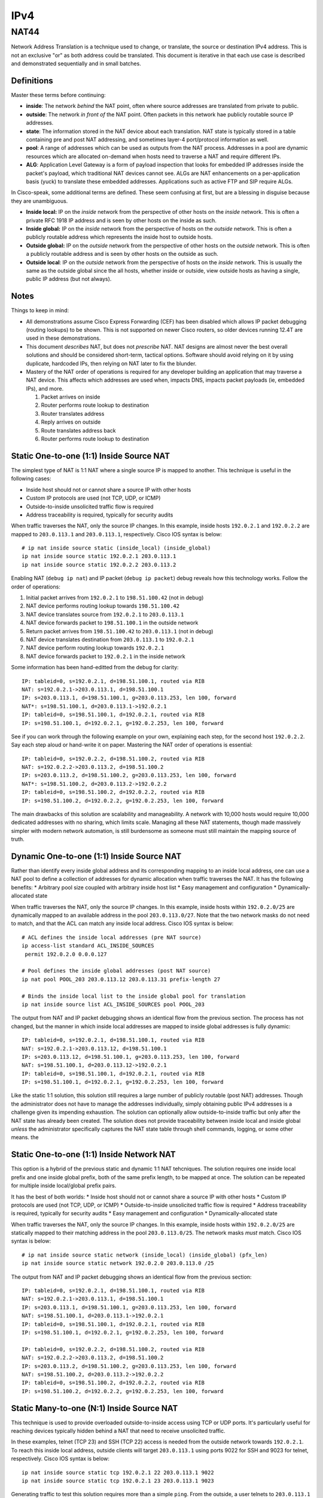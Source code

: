 ====
IPv4
====

NAT44
-----
Network Address Translation is a technique used to change, or translate,
the source or destination IPv4 address. This is not an exclusive "or" as both
address could be translated. This document is iterative in that each use case
is described and demonstrated sequentially and in small batches.

Definitions
^^^^^^^^^^^
Master these terms before continuing:

* **inside**: The network *behind* the NAT point, often where source
  addresses are translated from private to public.
* **outside**: The network *in front of* the NAT point. Often packets in
  this network hae publicly routable source IP addresses.
* **state**: The information stored in the NAT device about each translation.
  NAT state is typically stored in a table containing pre and post NAT
  addressing, and sometimes layer-4 port/protocol information as well.
* **pool**: A range of addresses which can be used as outputs from the NAT
  process. Addresses in a pool are dynamic resources which are allocated
  on-demand when hosts need to traverse a NAT and require different IPs.
* **ALG**: Application Level Gateway is a form of payload inspection that
  looks for embedded IP addresses inside the packet's payload, which
  traditional NAT devices cannot see. ALGs are NAT enhancements on a
  per-application basis (yuck) to translate these embedded addresses.
  Applications such as active FTP and SIP require ALGs.

In Cisco-speak, some additional terms are defined. These seem confusing at
first, but are a blessing in disguise because they are unambiguous.

* **Inside local:** IP on the *inside* network from the perspective of other
  hosts on the *inside* network. This is often a private RFC 1918 IP
  address and is seen by other hosts on the inside as such.
* **Inside global:** IP on the *inside* network from the perspective of
  hosts on the *outside* network. This is often a publicly routable
  address which represents the inside host to outside hosts.
* **Outside global:** IP on the *outside* network from the perspective of other
  hosts on the *outside* network. This is often a publicly routable
  address and is seen by other hosts on the outside as such.
* **Outside local**: IP on the *outside* network from the perspective of
  hosts on the *inside* network. This is usually the same as the outside
  global since the all hosts, whether inside or outside, view outside hosts
  as having a single, public IP address (but not always).

Notes
^^^^^
Things to keep in mind:

* All demonstrations assume Cisco Express Forwarding (CEF) has been disabled
  which allows IP packet debugging (routing lookups) to be shown. This is
  not supported on newer Cisco routers, so older devices running 12.4T are
  used in these demonstrations.
* This document *describes* NAT, but does not *prescribe* NAT. NAT designs are
  almost never the best overall solutions and should be considered short-term,
  tactical options. Software should avoid relying on it by using duplicate,
  hardcoded IPs, then relying on NAT later to fix the blunder.
* Mastery of the NAT order of operations is required for any developer
  building an application that may traverse a NAT device. This affects which
  addresses are used when, impacts DNS, impacts packet payloads
  (ie, embedded IPs), and more.

  1. Packet arrives on inside
  2. Router performs route lookup to destination
  3. Router translates address
  4. Reply arrives on outside
  5. Route translates address back
  6. Router performs route lookup to destination

Static One-to-one (1:1) Inside Source NAT
^^^^^^^^^^^^^^^^^^^^^^^^^^^^^^^^^^^^^^^^^
The simplest type of NAT is 1:1 NAT where a single source IP is mapped to
another. This technique is useful in the following cases:

* Inside host should not or cannot share a source IP with other hosts
* Custom IP protocols are used (not TCP, UDP, or ICMP)
* Outside-to-inside unsolicited traffic flow is required
* Address traceability is required, typically for security audits

When traffic traverses the NAT, only the source IP changes. In this example,
inside hosts ``192.0.2.1`` and ``192.0.2.2`` are mapped to ``203.0.113.1``
and ``203.0.113.1``, respectively. Cisco IOS syntax is below::

  # ip nat inside source static (inside_local) (inside_global)
  ip nat inside source static 192.0.2.1 203.0.113.1
  ip nat inside source static 192.0.2.2 203.0.113.2

Enabling NAT (``debug ip nat``) and IP packet (``debug ip packet``) debug
reveals how this technology works. Follow the order of operations:

1. Initial packet arrives from ``192.0.2.1`` to ``198.51.100.42`` (not in debug)
2. NAT device performs routing lookup towards ``198.51.100.42``
3. NAT device translates source from ``192.0.2.1`` to ``203.0.113.1``
4. NAT device forwards packet to ``198.51.100.1`` in the outside network
5. Return packet arrives from ``198.51.100.42`` to ``203.0.113.1`` (not in debug)
6. NAT device translates destination from ``203.0.113.1`` to ``192.0.2.1``
7. NAT device perform routing lookup towards ``192.0.2.1``
8. NAT device forwards packet to ``192.0.2.1`` in the inside network

Some information has been hand-editted from the debug for clarity::

  IP: tableid=0, s=192.0.2.1, d=198.51.100.1, routed via RIB
  NAT: s=192.0.2.1->203.0.113.1, d=198.51.100.1
  IP: s=203.0.113.1, d=198.51.100.1, g=203.0.113.253, len 100, forward
  NAT*: s=198.51.100.1, d=203.0.113.1->192.0.2.1
  IP: tableid=0, s=198.51.100.1, d=192.0.2.1, routed via RIB
  IP: s=198.51.100.1, d=192.0.2.1, g=192.0.2.253, len 100, forward

See if you can work through the following example on your own, explaining
each step, for the second host ``192.0.2.2``. Say each step aloud or hand-write
it on paper. Mastering the NAT order of operations is essential::

  IP: tableid=0, s=192.0.2.2, d=198.51.100.2, routed via RIB
  NAT: s=192.0.2.2->203.0.113.2, d=198.51.100.2
  IP: s=203.0.113.2, d=198.51.100.2, g=203.0.113.253, len 100, forward
  NAT*: s=198.51.100.2, d=203.0.113.2->192.0.2.2
  IP: tableid=0, s=198.51.100.2, d=192.0.2.2, routed via RIB
  IP: s=198.51.100.2, d=192.0.2.2, g=192.0.2.253, len 100, forward

The main drawbacks of this solution are scalability and manageability. A
network with 10,000 hosts would require 10,000 dedicated addresses with
no sharing, which limits scale. Managing all these NAT statements, though
made massively simpler with modern network automation, is still burdensome
as someone must still maintain the mapping source of truth.

Dynamic One-to-one (1:1) Inside Source NAT
^^^^^^^^^^^^^^^^^^^^^^^^^^^^^^^^^^^^^^^^^^
Rather than identify every inside global address and its corresponding
mapping to an inside local address, one can use a NAT pool to define a
collection of addresses for dynamic allocation when traffic traverses the
NAT. It has the following benefits:
* Arbitrary pool size coupled with arbitrary inside host list
* Easy management and configuration
* Dynamically-allocated state

When traffic traverses the NAT, only the source IP changes. In this example,
inside hosts within ``192.0.2.0/25`` are dynamically mapped to an available
address in the pool ``203.0.113.0/27``. Note that the two network masks do
not need to match, and that the ACL can match any inside local address.
Cisco IOS syntax is below::

  # ACL defines the inside local addresses (pre NAT source)
  ip access-list standard ACL_INSIDE_SOURCES
   permit 192.0.2.0 0.0.0.127

  # Pool defines the inside global addresses (post NAT source)
  ip nat pool POOL_203 203.0.113.12 203.0.113.31 prefix-length 27

  # Binds the inside local list to the inside global pool for translation
  ip nat inside source list ACL_INSIDE_SOURCES pool POOL_203

The output from NAT and IP packet debugging shows an identical flow from the
previous section. The process has not changed, but the manner in which inside
local addresses are mapped to inside global addresses is fully dynamic::

  IP: tableid=0, s=192.0.2.1, d=198.51.100.1, routed via RIB
  NAT: s=192.0.2.1->203.0.113.12, d=198.51.100.1
  IP: s=203.0.113.12, d=198.51.100.1, g=203.0.113.253, len 100, forward
  NAT: s=198.51.100.1, d=203.0.113.12->192.0.2.1
  IP: tableid=0, s=198.51.100.1, d=192.0.2.1, routed via RIB
  IP: s=198.51.100.1, d=192.0.2.1, g=192.0.2.253, len 100, forward

Like the static 1:1 solution, this solution still requires a large number of
publicly routable (post NAT) addresses. Though the administrator does not
have to manage the addresses individually, simply obtaining public IPv4
addresses is a challenge given its impending exhaustion. The solution can
optionally allow outside-to-inside traffic but only after the NAT state
has already been created. The solution does not provide traceability
between inside local and inside global *unless* the administrator specifically
captures the NAT state table through shell commands, logging, or some
other means.
the

Static One-to-one (1:1) Inside Network NAT
^^^^^^^^^^^^^^^^^^^^^^^^^^^^^^^^^^^^^^^^^^
This option is a hybrid of the previous static and dynamic 1:1 NAT tehcniques.
The solution requires one inside local prefix and one inside global prefix,
both of the same prefix length, to be mapped at once. The solution can be
repeated for multiple inside local/global prefix pairs.

It has the best of both worlds:
* Inside host should not or cannot share a source IP with other hosts
* Custom IP protocols are used (not TCP, UDP, or ICMP)
* Outside-to-inside unsolicited traffic flow is required
* Address traceability is required, typically for security audits
* Easy management and configuration
* Dynamically-allocated state

When traffic traverses the NAT, only the source IP changes. In this example,
inside hosts within ``192.0.2.0/25`` are statically mapped to their matching
address in the pool ``203.0.113.0/25``. The network masks *must* match.
Cisco IOS syntax is below::

  # ip nat inside source static network (inside_local) (inside_global) (pfx_len)
  ip nat inside source static network 192.0.2.0 203.0.113.0 /25

The output from NAT and IP packet debugging shows an identical flow from the
previous section::

  IP: tableid=0, s=192.0.2.1, d=198.51.100.1, routed via RIB
  NAT: s=192.0.2.1->203.0.113.1, d=198.51.100.1
  IP: s=203.0.113.1, d=198.51.100.1, g=203.0.113.253, len 100, forward
  NAT: s=198.51.100.1, d=203.0.113.1->192.0.2.1
  IP: tableid=0, s=198.51.100.1, d=192.0.2.1, routed via RIB
  IP: s=198.51.100.1, d=192.0.2.1, g=192.0.2.253, len 100, forward

  IP: tableid=0, s=192.0.2.2, d=198.51.100.2, routed via RIB
  NAT: s=192.0.2.2->203.0.113.2, d=198.51.100.2
  IP: s=203.0.113.2, d=198.51.100.2, g=203.0.113.253, len 100, forward
  NAT: s=198.51.100.2, d=203.0.113.2->192.0.2.2
  IP: tableid=0, s=198.51.100.2, d=192.0.2.2, routed via RIB
  IP: s=198.51.100.2, d=192.0.2.2, g=192.0.2.253, len 100, forward

Static Many-to-one (N:1) Inside Source NAT
^^^^^^^^^^^^^^^^^^^^^^^^^^^^^^^^^^^^^^^^^^
This technique is used to provide overloaded outside-to-inside access
using TCP or UDP ports. It's particularly useful for reaching devices
typically hidden behind a NAT that need to receive unsolicited traffic.

In these examples, telnet (TCP 23) and SSH (TCP 22) access is needed from
the outside network towards ``192.0.2.1``. To reach this inside local address,
outside clients will target ``203.0.113.1`` using ports 9022 for SSH and
9023 for telnet, respectively. Cisco IOS syntax is below::

  ip nat inside source static tcp 192.0.2.1 22 203.0.113.1 9022
  ip nat inside source static tcp 192.0.2.1 23 203.0.113.1 9023

Generating traffic to test this solution requires more than a simple ``ping``.
From the outside, a user telnets to ``203.0.113.1`` on port 9023 which the NAT
device "forwards" to ``192.0.2.1`` on port 23. That is how this feature earned
the name "port forwarding". The inside local device sees the session coming from
``198.51.100.1``, the outside local address, which in this example is
untranslated::

  R3#telnet 203.0.113.1 9023
  Trying 203.0.113.1, 9023 ... Open
  Username: nick
  Password: nick

  R1#who
      Line       User       Host(s)   Idle       Location
     0 con 0                idle      00:00:47
  * 98 vty 0     nick       idle      00:00:00 198.51.100.1

Enabling NAT (``debug ip nat``) and IP packet (``debug ip packet``) debug
reveals how this technology works. The NAT process is similar but
starts from the outside.

1. Initial packet arrives from ``198.51.100.1`` to ``192.0.2.1`` (not in debug)
2. NAT device translates destination port from 9023 to 23
3. NAT device translates destination from ``203.0.113.1`` to ``192.0.2.1``
4. NAT device perform routing lookup towards ``192.0.2.1``
5. NAT device forwards packet to ``192.0.2.1`` in the inside network
6. Return packet arrives from ``192.0.2.1`` to ``198.51.100.1`` (not in debug)
7. NAT device performs routing lookup towards ``198.51.100.1``
8. NAT device translates source port from 23 to 9023
9. NAT device translates source from ``192.0.2.1`` to ``203.0.113.1``
10. NAT device forwards packet to ``198.51.100.1`` in the outside network

Device output::

  NAT: TCP s=37189, d=9023->23
  NAT: s=198.51.100.1, d=203.0.113.1->192.0.2.1
  IP: tableid=0, s=198.51.100.1, d=192.0.2.1, routed via RIB
  IP: s=198.51.100.1, d=192.0.2.1, g=192.0.2.253, len 42, forward
  IP: tableid=0, s=192.0.2.1, d=198.51.100.1, routed via RIB
  NAT: TCP s=23->9023, d=37189
  NAT: s=192.0.2.1->203.0.113.1, d=198.51.100.1
  IP: s=203.0.113.1, d=198.51.100.1, g=203.0.113.253, len 42, forward

The next example is almost identical except uses SSH. Use this opportunity
to test your understanding by following the debug output and reciting
the NAT order of operations::

  R3#ssh -l nick -p 9022 203.0.113.1

  Password: nick

  R1#who
      Line       User       Host(s)              Idle       Location
     0 con 0                idle                 00:02:23
  * 98 vty 0     nick       idle                 00:00:00 198.51.100.1

    Interface    User               Mode         Idle     Peer Address

  NAT: TCP s=20534, d=9022->22
  NAT: s=198.51.100.1, d=203.0.113.1->192.0.2.1 [21542]
  IP: tableid=0, s=198.51.100.1, d=192.0.2.1, routed via RIB
  IP: s=198.51.100.1, d=192.0.2.1, g=192.0.2.253, len 40, forward
  IP: tableid=0, s=192.0.2.1, d=198.51.100.1, routed via RIB
  NAT: TCP s=22->9022, d=20534
  NAT: s=192.0.2.1->203.0.113.1, d=198.51.100.1
  IP: s=203.0.113.1, d=198.51.100.1, g=203.0.113.253, len 268, forward
  
Dynamic Many-to-one (N:1) Inside Source NAT
^^^^^^^^^^^^^^^^^^^^^^^^^^^^^^^^^^^^^^^^^^^
This type of NAT is the most commonly deployed. Almost every consumer Internet
connection has a LAN network for wired/wireless access. All hosts on this
segment are translated to a single source IP address by using layer-4 source
port overloading. The changed source port serves as the demultiplexer to
translate return traffic back to the proper source IP address. 

This solution is also called NAT overload, Port Address Translation (PAT), or
Network Address/Port Translation (NAPT). The solution can consume a NAT pool
(range) but can reuse inside global addresses in the pool across many inside
local addresses::

  # ACL defines the inside local addresses (pre NAT source)
  ip access-list standard ACL_INSIDE_SOURCES
   permit 192.0.2.0 0.0.0.127

  # Pool defines the inside global addresses (post NAT source)
  ip nat pool POOL_203 203.0.113.12 203.0.113.31 prefix-length 27

  # Binds the inside local list to the inside global pool for translation
  # Addresses allocated from the pool can be re-used
  ip nat inside source list ACL_INSIDE_SOURCES pool POOL_203 overload

In order to see this solution, ``debug ip nat detailed`` is used to more
explicitly show the inside and outside packets and their layer-4 ports. The
first example uses telnet from ``192.0.2.1`` to ``198.51.100.1``.

1. Initial packet arrives from ``192.0.2.1`` to ``198.51.100.1`` (not in debug)
2. NAT device performs routing lookup towards ``198.51.100.1``
3. NAT device identifies inside translation using source port 57186.
4. NAT device translates source from ``192.0.2.1`` to ``203.0.113.12``
5. NAT device forwards packet to ``198.51.100.1`` in the outside network
6. Return packet arrives from ``198.51.100.42`` to ``203.0.113.1`` (not in debug)
7. NAT device identifies outside translation using destination port 57186.
8. NAT device translates destination from ``203.0.113.12`` to ``192.0.2.1``
9. NAT device perform routing lookup towards ``192.0.2.1``
10. NAT device forwards packet to ``192.0.2.1`` in the inside network

Device output below explains how this works::

  IP: tableid=0, s=192.0.2.1, d=198.51.100.1, routed via RIB
  NAT: i: tcp (192.0.2.1, 57186) -> (198.51.100.1, 23)
  NAT: s=192.0.2.1->203.0.113.12, d=198.51.100.1
  IP: s=203.0.113.12, d=198.51.100.1, g=203.0.113.253, len 42, forward
  NAT: o: tcp (198.51.100.1, 23) -> (203.0.113.12, 57186)
  NAT: s=198.51.100.1, d=203.0.113.12->192.0.2.1
  IP: tableid=0, s=198.51.100.1, d=192.0.2.1, routed via RIB
  IP: s=198.51.100.1, d=192.0.2.1, g=192.0.2.253, len 42, forward

The power of the solution is illustrated in the output below. A new source,
``192.0.2.2`` also initiates a telnet session to ``198.51.100.1`` and is
translated to the same inside global address ``203.0.113.12`` except has
a source port of 55943. Try to follow the order of operations::

  IP: tableid=0, s=192.0.2.2, d=198.51.100.1, routed via RIB
  NAT: i: tcp (192.0.2.2, 55943) -> (198.51.100.1, 23)
  NAT: s=192.0.2.2->203.0.113.12, d=198.51.100.1
  IP: s=203.0.113.12, d=198.51.100.1, g=203.0.113.253, len 42, forward
  NAT: o: tcp (198.51.100.1, 23) -> (203.0.113.12, 55943)
  NAT: s=198.51.100.1, d=203.0.113.12->192.0.2.2
  IP: tableid=0, s=198.51.100.1, d=192.0.2.2, routed via RIB
  IP: s=198.51.100.1, d=192.0.2.2, g=192.0.2.253, len 42, forward

The solution, while very widely used, has many drawbacks:

* Many hosts use a common IP address; hard to trace
* Applications that require source ports to remain unchanged may not work.
  The NAT would have to retain source ports, which assumes inside local
  devices never use the same source port for inside-to-outside flows.
* It only works TCP and UDP traditionally, but most implementations also
  support ICMP. Protocols like GRE, IPv6-in-IPv4, and L2TP do not work.

Twice NAT
^^^^^^^^^
This NAT technique is by far the most complex. It is generally limited to
in environments where there are overlapping IPs between two hosts that must
communicate directly. This can occur between RFC 1918 addressing when
organizations undergo mergers and acquisitions.

In this example, an inside host ``192.0.2.1`` needs to communicate to an
outside host ``198.51.100.1``. Both of these problems exist:

1. There is already a host with IP ``198.51.100.1`` on the inside network
2. There is already a host with IP ``192.0.2.1`` on the outside network

To make this work, each host must see the other as some other address.
That is, both the inside source and outside source must be concurrently
translated, hence the name "twice NAT". This should not be confused with
"double NAT" which is discussed in the CGN section.

Twice NAT is where all four of the NAT address types are different:

* inside local: ``192.0.2.1``
* inside global: ``203.0.113.1``
* outside global: ``198.51.100.1``
* outside local: ``192.0.2.99``

Cisco IOS example syntax::

  # ip nat inside source static (inside_local) (inside_global)
  ip nat inside source static 192.0.2.1 203.0.113.1

  # ip nat outside source static (outside_global) (outside_local)
  ip nat outside source static 198.51.100.1 192.0.2.99 add-route

The order of operations is similar to previous inside source NAT examples,
except that following every source translation is a destination translation.

1. Initial packet arrives from ``192.0.2.1`` to ``192.0.2.99`` (not in debug)
2. NAT device performs routing lookup towards ``192.0.2.99``
3. NAT device translates source from ``192.0.2.1`` to ``203.0.113.1``
4. NAT device translates destination from ``192.0.2.99`` to ``198.51.100.1``
5. NAT device forwards packet to ``198.51.100.1`` in the outside network
6. Return packet arrives from ``198.51.100.1`` to ``203.0.113.1`` (not in debug)
7. NAT device translates source from ``198.51.100.1`` to ``192.0.2.99``
8. NAT device translates destination from ``203.0.113.1`` to ``192.0.2.1``
9. NAT device perform routing lookup towards ``192.0.2.1``
10. NAT device forwards packet to ``192.0.2.1`` in the inside network

Device output showing the order of operations is below::

  IP: tableid=0, s=192.0.2.1, d=192.0.2.99, routed via RIB
  NAT: s=192.0.2.1->203.0.113.1, d=192.0.2.99 [40]
  NAT: s=203.0.113.1, d=192.0.2.99->198.51.100.1 [40]
  IP: s=203.0.113.1, d=198.51.100.1, g=203.0.113.253, len 100, forward
  NAT*: s=198.51.100.1->192.0.2.99, d=203.0.113.1 [40]
  NAT*: s=192.0.2.99, d=203.0.113.1->192.0.2.1 [40]
  IP: tableid=0, s=192.0.2.99, d=192.0.2.1, routed via RIB
  IP: s=192.0.2.99, d=192.0.2.1, g=192.0.2.253, len 100, forward

NAT as a crude load balancer
^^^^^^^^^^^^^^^^^^^^^^^^^^^^
This use case is uncommonly used but does, at a basic level, represent how
a server load balancer might work. It combines the logic of port forwarding
(unsolicited outside-to-inside access) with a rotary NAT pool to create
a dynamic solution whereby external clients can access internal hosts in
round-robin fashion, typically for load balancing.

Cisco IOS syntax example::

  # Define a list of virtual IPs for outside-to-inside access
  ip access-list standard ACL_VIRTUAL_IP
   permit 203.0.113.99

  # Define the inside local "servers" in the pool
  ip nat pool POOL_192 192.0.2.1 192.0.2.4 prefix-length 9 type rotary

  # Bind the virtual IP list to the server pool
  ip nat inside destination list ACL_VIRTUAL_IP pool POOL_192

Each time the outside host with IP ``198.51.100.1`` telnets to the
virtual IP address used to represent the server pool of ``203.0.113.99``,
the NAT device selects a different inside local address for the destination
of the connection. The range of inside IP addresses goes from ``192.0.2.1``
to ``192.0.2.4``, which are actual server IP addresses behind the NAT.
The debug is shown below with RIB/packet forwarding output
excluded for clarity as it reveals nothing new. Each block of output
is from a separate telnet session, and represents a single keystroke::
  
  # Choose server 192.0.2.1
  NAT*: s=198.51.100.1, d=203.0.113.99->192.0.2.1
  NAT*: s=192.0.2.1->203.0.113.99, d=198.51.100.1

  # Choose server 192.0.2.2
  NAT*: s=198.51.100.1, d=203.0.113.99->192.0.2.2
  NAT*: s=192.0.2.2->203.0.113.99, d=198.51.100.1

  # Choose server 192.0.2.3
  NAT*: s=198.51.100.1, d=203.0.113.99->192.0.2.3
  NAT*: s=192.0.2.3->203.0.113.99, d=198.51.100.1

  # Choose server 192.0.2.4
  NAT*: s=198.51.100.1, d=203.0.113.99->192.0.2.4
  NAT*: s=192.0.2.4->203.0.113.99, d=198.51.100.1

Carrier Grade NAT (CGN)
^^^^^^^^^^^^^^^^^^^^^^^
This NAT technique does not introduce any new technology as it usually
refers to simply chaining PAT solutions (dynamic inside source NAT) in
series to create an aggregated, more overloaded design. Consider the home
network of a typical consumer that has perhaps 5 IP-enabled devices on the
network concurrently. Each device may have 50 connections for a total of 250
flows. A single IP address could theoretically support more than 65,000 flows
using PAT given the expanse of the layer-4 port range. Aggregating flows at
every higher points in a hierarchical NAT design helps achieve greater
NAT efficiency/density. Thus, given ~250 flows per home, a single CGN could
perform NAT aggregation services for ~260 homes to result in ~65,000
ports utilized from a single address.

CGN is also known as Large Scale NAT (LSN), LSN444, NAT444, hierarchical NAT,
and double NAT. Do not confuse CGN with "twice NAT" which is typically a
single NAT point where the source *and* destination are both translated.

Cisco IOS sample syntax on the home router (first NAT point)::

  # ACL defines the inside local addresses (pre NAT source)
  ip access-list standard ACL_INSIDE_SOURCES
   permit 192.0.2.0 0.0.0.127

  # Use the single outside IP (often a DHCP address) to translate inside hosts
  ip nat inside source list ACL_INSIDE_SOURCES interface FastEthernet0/1 overload

Cisco IOS sample syntax on the CGN router (second NAT point)::

  # Contains the inside global addreses (CGN range) from the home routers
  ip access-list standard ACL_CONSUMER_ROUTERS
   permit 100.64.0.0 0.63.255.255

  # Create NAT pool, typically a small number of public IPs for the CGN domain
  ip nat pool POOL_CGN 203.0.113.0 203.0.113.3 prefix-length 30

  # Bind the home routers using CGN 100.64.0.0/10 space to the CGN pool
  ip nat inside source list ACL_CONSUMER_ROUTERS pool POOL_CGN overload

Given that no new technology is introduced, the debug below can be summarized
in 4 main steps. The debugs are broken up to help visualize the NAT actions
across multiple devices along the packet's journey upstream and downstream.

1. Inside-to-outside NAT at home router
2. Inside-to-outside NAT at CGN router
3. Outside-to-inside NAT at CGN router
4. Outside-to-inside NAT at home router

Device output::

  # Inside-to-outside NAT at home router
  IP: tableid=0, s=192.0.2.1, d=198.51.100.4, routed via RIB
  NAT: s=192.0.2.1->100.64.23.254, d=198.51.100.4
  IP: s=100.64.23.254, d=198.51.100.4, g=100.64.23.253, len 100, forward

  # Inside-to-outside NAT at CGN router
  IP: tableid=0, s=100.64.23.254, d=198.51.100.4, routed via RIB
  NAT: s=100.64.23.254->203.0.113.2, d=198.51.100.4
  IP: s=203.0.113.2, d=198.51.100.4, g=203.0.113.254, len 100, forward

  # Outside-to-inside NAT at CGN router
  NAT*: s=198.51.100.4, d=203.0.113.2->100.64.23.254
  IP: tableid=0, s=198.51.100.4, d=100.64.23.254, routed via RIB
  IP: s=198.51.100.4, d=100.64.23.254, g=100.64.23.254, len 100, forward

  # Outside-to-inside NAT at home router
  NAT*: s=198.51.100.4, d=100.64.23.254->192.0.2.1
  IP: tableid=0, s=198.51.100.4, d=192.0.2.1, routed via RIB
  IP: s=198.51.100.4, d=192.0.2.1, g=192.0.2.253, len 100, forward

Like most "quick fix" solutions, CGN has serious drawbacks:

* Massive capital investment for specialized hardware to perform high-density
  NAT with good performance and reliability.
* Burdensome regulatory requirements on NAT logging. If ~260 households all
  share a single public IP, criminal activity tracking becomes more difficult.
  Carriers are often required to retain NAT logging, along with consumer router
  IP addressing bindings, to identify where malicious activity originates. This
  comes with additional capital and operating expense.
* ALG support is already hard with NAT. With CGN, almost impossible.
* No possibility of outside-to-inside traffic, even with port forwarding,
  for customers.
* No possibility of peer-to-peer applications working.
* Restricted ports per consumer (250 in the theoretical example above)

In closing, developers should build applications that can use IPv6, totally
obviating the complex and costly workarounds need to get them working across
CGN in many cases.

NAT as a security tool
^^^^^^^^^^^^^^^^^^^^^^
This is a topic of much debate, and there are two sides to the coin.

NAT provides the following security advantages:

  * No reachability: In one-to-many NAT scenarios where unsolicited
    outside-to-inside flows are technically impossible, the inside hosts
    are insulted from direct external attacks.
  * Obfuscation: The original IP address of the inside host is never
    revealed to the outside world, making targeted attacks more difficult.
  * Automatic firewalling: As a stateful device, only outside-to-inside
    flows already in the state table are allowed, and the inside-to-outside
    NAT state is created based on an ACL, much like a firewall.

Many of these security advantages are easily defeated:

  * Relatively simple attacks like phishing and social engineering cause
    clients to initiate connections to the outside. Such attacks are
    easy to stage and more effective than outside-in frontal assaults.
  * Most applications don't use their IP addresses as identification. A web
    application might have usernames or a digital certificate. The IP address
    itself is mostly irrelevant and not worth protecting. It's entirely
    irrelevant when clients receive IP addresses dynamically, eg via DHCP.
  * A NAT device drops outside-in flows due to lack of state, but does not
    provide any protection against spoofed, replayed, or otherwise bogus
    packets that piggy-back on existing flows. Security appliances do.
    The only similarity between NATs and firewalls is that they maintain
    state. They should not be categorized in any other way.

In closing, do not rely on NAT as a real security technology. It's roughly
equivalent to closing your blinds in your home. It adds marginal security
value but there are clearly better alternatives. Like blinds on windows,
NAT may conceal and slow down some attacks, but should never be confused for
a legitimate security component in the design.

.. sectionauthor:: Nick Russo <njrusmc@gmail.com>
